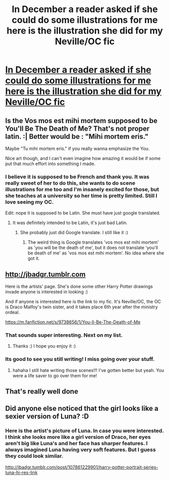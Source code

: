#+TITLE: In December a reader asked if she could do some illustrations for me here is the illustration she did for my Neville/OC fic

* [[http://i.imgur.com/XEHdruK.jpg][In December a reader asked if she could do some illustrations for me here is the illustration she did for my Neville/OC fic]]
:PROPERTIES:
:Author: grace644
:Score: 19
:DateUnix: 1425497609.0
:DateShort: 2015-Mar-04
:FlairText: Misc
:END:

** Is the Vos mos est mihi mortem supposed to be You'll Be The Death of Me? That's not proper latin. :| Better would be : "Mihi mortem eris."

Maybe "Tu mihi mortem eris." if you really wanna emphasize the You.

Nice art though, and I can't even imagine how amazing it would be if some put that much effort into something I made.
:PROPERTIES:
:Author: DoubleFried
:Score: 3
:DateUnix: 1425498874.0
:DateShort: 2015-Mar-04
:END:

*** I believe it is supposed to be French and thank you. It was really sweet of her to do this, she wants to do scene illustrations for me too and I'm insanely excited for those, but she teaches at a university so her time is pretty limited. Still I love seeing my OC.

Edit: nope it is supposed to be Latin. She must have just google translated.
:PROPERTIES:
:Author: grace644
:Score: 1
:DateUnix: 1425499548.0
:DateShort: 2015-Mar-04
:END:

**** It was definitely intended to be Latin, it's just bad Latin.
:PROPERTIES:
:Author: denarii
:Score: 2
:DateUnix: 1425500116.0
:DateShort: 2015-Mar-04
:END:

***** She probably just did Google translate. I still like it :)
:PROPERTIES:
:Author: grace644
:Score: 1
:DateUnix: 1425500372.0
:DateShort: 2015-Mar-04
:END:

****** The weird thing is Google translates 'vos mos est mihi mortem' as 'you will be the death of me', but it does not translate 'you'll be death of me' as 'vos mos est mihi mortem'. No idea where she got it.
:PROPERTIES:
:Author: denarii
:Score: 1
:DateUnix: 1425500831.0
:DateShort: 2015-Mar-04
:END:


** [[http://jbadgr.tumblr.com]]

Here is the artists' page. She's done some other Harry Potter drawings invade anyone is interested in looking :)

And if anyone is interested here is the link to my fic. It's Neville/OC, the OC is Draco Malfoy's twin sister, and it takes place 6th year after the ministry ordeal.

[[https://m.fanfiction.net/s/9738656/1/You-ll-Be-The-Death-of-Me]]
:PROPERTIES:
:Author: grace644
:Score: 2
:DateUnix: 1425498029.0
:DateShort: 2015-Mar-04
:END:

*** That sounds super interesting. Next on my list.
:PROPERTIES:
:Author: Laoscaos
:Score: 2
:DateUnix: 1425501655.0
:DateShort: 2015-Mar-05
:END:

**** Thanks :) I hope you enjoy it :)
:PROPERTIES:
:Author: grace644
:Score: 2
:DateUnix: 1425501784.0
:DateShort: 2015-Mar-05
:END:


*** Its good to see you still writing! I miss going over your stuff.
:PROPERTIES:
:Author: Tucan_Sam_
:Score: 2
:DateUnix: 1425567215.0
:DateShort: 2015-Mar-05
:END:

**** hahaha I still hate writing those scenes!!! I've gotten better but yeah. You were a life saver to go over them for me!
:PROPERTIES:
:Author: grace644
:Score: 1
:DateUnix: 1425572085.0
:DateShort: 2015-Mar-05
:END:


** That's really well done
:PROPERTIES:
:Score: 2
:DateUnix: 1425612393.0
:DateShort: 2015-Mar-06
:END:


** Did anyone else noticed that the girl looks like a sexier version of Luna? :D
:PROPERTIES:
:Author: -La_Geass-
:Score: 1
:DateUnix: 1425573222.0
:DateShort: 2015-Mar-05
:END:

*** Here is the artist's picture of Luna. In case you were interested. I think she looks more like a girl version of Draco, her eyes aren't big like Luna's and her face has sharper features. I always imagined Luna having very soft features. But I guess they could look similar.

[[http://jbadgr.tumblr.com/post/107861229901/harry-potter-portrait-series-luna-hi-res-link]]
:PROPERTIES:
:Author: grace644
:Score: 3
:DateUnix: 1425580584.0
:DateShort: 2015-Mar-05
:END:
